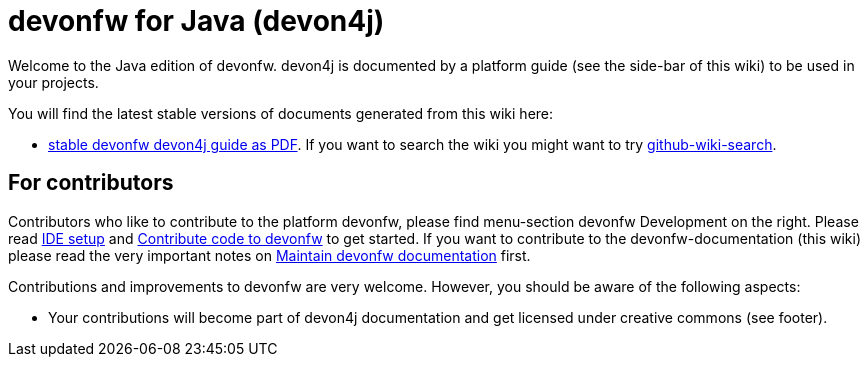 = devonfw for Java (devon4j)

Welcome to the Java edition of devonfw. devon4j is documented by a platform guide (see the side-bar of this wiki) to be used in your projects.

You will find the latest stable versions of documents generated from this wiki here:

* https://repo.maven.apache.org/maven2/com/devonfw/java/doc/devon4j-doc/3.1.0/devon4j-doc-3.1.0.pdf[stable devonfw devon4j guide as PDF].
If you want to search the wiki you might want to try https://github.com/linyows/github-wiki-search[github-wiki-search].

== For contributors
Contributors who like to contribute to the platform devonfw, please find menu-section devonfw Development on the right. Please read link:devonfw-ide-setup.asciidoc[IDE setup] and link:devonfw-code-contribution.asciidoc[Contribute code to devonfw] to get started. If you want to contribute to the devonfw-documentation (this wiki) please read the very important notes on link:devonfw-documentation.asciidoc[Maintain devonfw documentation] first.

Contributions and improvements to devonfw are very welcome. However, you should be aware of the following aspects:

* Your contributions will become part of devon4j documentation and get licensed under creative commons (see footer).
